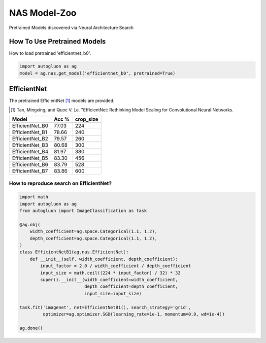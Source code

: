NAS Model-Zoo
=============

Pretrained Models discovered via Neural Architecture Search

How To Use Pretrained Models
----------------------------


How to load pretrained 'efficientnet_b0'.

.. code-block:: python

   import autogluon as ag
   model = ag.nas.get_model('efficientnet_b0', pretrained=True)


EfficientNet
------------

The pretrained EfficientNet [1]_ models are provided.

.. [1] Tan, Mingxing, and Quoc V. Le. \
       "EfficientNet: Rethinking Model Scaling for Convolutional Neural Networks.

+---------------------------+--------+-----------+
| Model                     | Acc %  | crop_size |
+===========================+========+===========+
| EfficientNet_B0           | 77.03  | 224       |
+---------------------------+--------+-----------+
| EfficientNet_B1           | 78.66  | 240       |
+---------------------------+--------+-----------+
| EfficientNet_B2           | 79.57  | 260       |
+---------------------------+--------+-----------+
| EfficientNet_B3           | 80.68  | 300       |
+---------------------------+--------+-----------+
| EfficientNet_B4           | 81.97  | 380       |
+---------------------------+--------+-----------+
| EfficientNet_B5           | 83.30  | 456       |
+---------------------------+--------+-----------+
| EfficientNet_B6           | 83.79  | 528       |
+---------------------------+--------+-----------+
| EfficientNet_B7           | 83.86  | 600       |
+---------------------------+--------+-----------+


How to reproduce search on EfficientNet?
~~~~~~~~~~~~~~~~~~~~~~~~~~~~~~~~~~~~~~~~

.. code-block:: python

   import math
   import autogluon as ag
   from autogluon import ImageClassification as task

   @ag.obj(
       width_coefficient=ag.space.Categorical(1.1, 1.2),
       depth_coefficient=ag.space.Categorical(1.1, 1.2),
   )
   class EfficientNetB1(ag.nas.EfficientNet):
       def __init__(self, width_coefficient, depth_coefficient):
           input_factor = 2.0 / width_coefficient / depth_coefficient
           input_size = math.ceil((224 * input_factor) / 32) * 32
           super().__init__(width_coefficient=width_coefficient,
                            depth_coefficient=depth_coefficient,
                            input_size=input_size)

   task.fit('imagenet', net=EfficientNetB1(), search_strategy='grid',
            optimizer=ag.optimizer.SGD(learning_rate=1e-1, momentum=0.9, wd=1e-4))

   ag.done()

